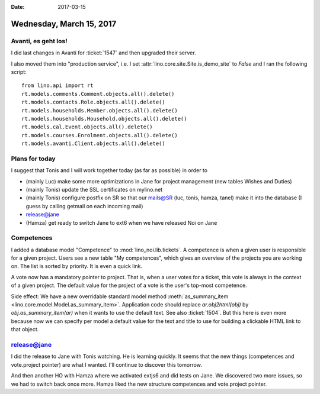 :date: 2017-03-15

=========================
Wednesday, March 15, 2017
=========================

Avanti, es geht los!
====================

I did last changes in Avanti for :ticket:`1547` and then upgraded
their server.

I also moved them into "production service", i.e. I set
:attr:`lino.core.site.Site.is_demo_site` to `False` and I ran the
following script::

    from lino.api import rt
    rt.models.comments.Comment.objects.all().delete()
    rt.models.contacts.Role.objects.all().delete()
    rt.models.households.Member.objects.all().delete()
    rt.models.households.Household.objects.all().delete()
    rt.models.cal.Event.objects.all().delete()
    rt.models.courses.Enrolment.objects.all().delete()
    rt.models.avanti.Client.objects.all().delete()

Plans for today
===============

I suggest that Tonis and I will work together today (as
far as possible) in order to

- (mainly Luc) make some more optimizations in Jane for project
  management (new tables Wishes and Duties)
- (mainly Tonis) update the SSL certificates on mylino.net
- (mainly Tonis) configure postfix on SR so that our mails@SR (luc,
  tonis, hamza, tanel) make it into the database (I guess by calling
  getmail on each incoming mail)
  
- release@jane
- (Hamza) get ready to switch Jane to ext6 when we have released Noi on Jane    


Competences
===========

I added a database model "Competence" to
:mod:`lino_noi.lib.tickets`. A competence is when a given user is
responsible for a given project. Users see a new table "My
competences", which gives an overview of the projects you are working
on. The list is sorted by priority.  It is even a quick link.

A vote now has a mandatory pointer to project. That is, when a user
votes for a ticket, this vote is always in the context of a given
project. The default value for the project of a vote is the user's
top-most competence.

Side effect: We have a new overridable standard model method
:meth:`as_summary_item <lino.core.model.Model.as_summary_item>`.  Application code
should replace `ar.obj2html(obj)` by `obj.as_summary_item(ar)` when it wants
to use the default text. See also :ticket:`1504`. But this here is
even more because now we can specify per model a default value for the
text and title to use for building a clickable HTML link to that
object.


release@jane
============

I did the release to Jane with Tonis watching. He is learning quickly.
It seems that the new things (competences and vote.project pointer)
are what I wanted. I'll continue to discover this tomorrow.

And then another HO with Hamza where we activated extjs6 and did tests
on Jane. We discovered two more issues, so we had to switch back once
more. Hamza liked the new structure competences and vote.project
pointer.
